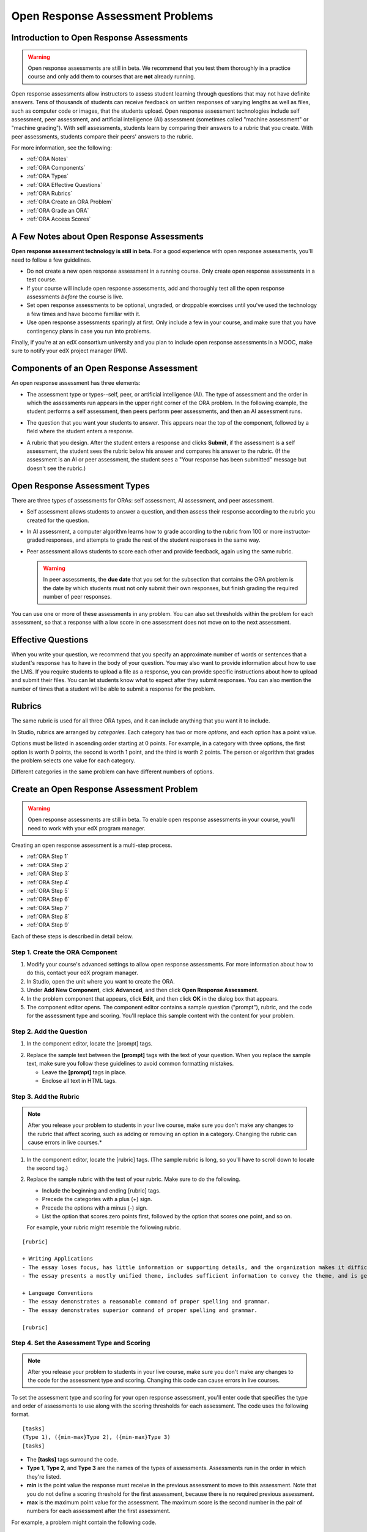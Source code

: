 .. _Open Response Assessment Problems:

Open Response Assessment Problems
---------------------------------

Introduction to Open Response Assessments
~~~~~~~~~~~~~~~~~~~~~~~~~~~~~~~~~~~~~~~~~

.. warning:: Open response assessments are still in beta. We recommend that
          you test them thoroughly in a practice course and only add them to
          courses that are **not** already running.

Open response assessments allow instructors to assess student learning
through questions that may not have definite answers. Tens of thousands
of students can receive feedback on written responses of varying lengths
as well as files, such as computer code or images, that the students
upload. Open response assessment technologies include self assessment,
peer assessment, and artificial intelligence (AI) assessment (sometimes
called "machine assessment" or "machine grading"). With self
assessments, students learn by comparing their answers to a rubric that
you create. With peer assessments, students compare their peers' answers
to the rubric.

For more information, see the following:

* :ref:`ORA Notes`
* :ref:`ORA Components`
* :ref:`ORA Types`
* :ref:`ORA Effective Questions`
* :ref:`ORA Rubrics`
* :ref:`ORA Create an ORA Problem`
* :ref:`ORA Grade an ORA`
* :ref:`ORA Access Scores`

.. _ORA Notes:

A Few Notes about Open Response Assessments
~~~~~~~~~~~~~~~~~~~~~~~~~~~~~~~~~~~~~~~~~~~

**Open response assessment technology is still in beta.** For a good
experience with open response assessments, you'll need to follow a few
guidelines.

-  Do not create a new open response assessment in a running course.
   Only create open response assessments in a test course.
-  If your course will include open response assessments, add and
   thoroughly test all the open response assessments *before* the course
   is live.
-  Set open response assessments to be optional, ungraded, or droppable
   exercises until you've used the technology a few times and have
   become familiar with it.
-  Use open response assessments sparingly at first. Only include a few
   in your course, and make sure that you have contingency plans in case
   you run into problems.

Finally, if you're at an edX consortium university and you plan to
include open response assessments in a MOOC, make sure to notify your
edX project manager (PM).

.. _ORA Components:

Components of an Open Response Assessment
~~~~~~~~~~~~~~~~~~~~~~~~~~~~~~~~~~~~~~~~~

An open response assessment has three elements:

-  The assessment type or types--self, peer, or artificial intelligence
   (AI). The type of assessment and the order in which the assessments
   run appears in the upper right corner of the ORA problem. In the
   following example, the student performs a self assessment, then peers
   perform peer assessments, and then an AI assessment runs.

   .. image:: ../Images/CITL_AssmtTypes.png
      :alt: Image of ORA with assessment types circled

-  The question that you want your students to answer. This appears near
   the top of the component, followed by a field where the student
   enters a response.

   .. image:: ../Images/CITLsample.png
      :alt: Image of ORA question

-  A rubric that you design. After the student enters a response and
   clicks **Submit**, if the assessment is a self assessment, the
   student sees the rubric below his answer and compares his answer to
   the rubric. (If the assessment is an AI or peer assessment, the
   student sees a "Your response has been submitted" message but doesn't
   see the rubric.)

   .. image:: ../Images/CITL_SA_Rubric.png
      :alt: Image of ORA with rubric showing below the student's response

.. _ORA Types:

Open Response Assessment Types
~~~~~~~~~~~~~~~~~~~~~~~~~~~~~~

There are three types of assessments for ORAs: self assessment, AI
assessment, and peer assessment.

-  Self assessment allows students to answer a question, and then assess
   their response according to the rubric you created for the question.
-  In AI assessment, a computer algorithm learns how to grade according
   to the rubric from 100 or more instructor-graded responses, and
   attempts to grade the rest of the student responses in the same way.
-  Peer assessment allows students to score each other and provide
   feedback, again using the same rubric.

   .. warning:: In peer assessments, the **due date** that you set for the subsection that contains the ORA problem is the date by which students must not only submit their own responses, but finish grading the required number of peer responses.

You can use one or more of these assessments in any problem. You can
also set thresholds within the problem for each assessment, so that a
response with a low score in one assessment does not move on to the next
assessment.

.. _ORA Effective Questions:

Effective Questions
~~~~~~~~~~~~~~~~~~~

When you write your question, we recommend that you specify an
approximate number of words or sentences that a student's response has
to have in the body of your question. You may also want to provide
information about how to use the LMS. If you require students to upload
a file as a response, you can provide specific instructions about how to
upload and submit their files. You can let students know what to expect
after they submit responses. You can also mention the number of times
that a student will be able to submit a response for the problem.

.. _ORA Rubrics:

Rubrics
~~~~~~~

The same rubric is used for all three ORA types, and it can include
anything that you want it to include.

In Studio, rubrics are arranged by *categories*. Each category has two
or more *options*, and each option has a point value.

Options must be listed in ascending order starting at 0 points. For
example, in a category with three options, the first option is worth 0
points, the second is worth 1 point, and the third is worth 2 points.
The person or algorithm that grades the problem selects one value for
each category.

Different categories in the same problem can have different numbers of
options.

.. _ORA Create an ORA Problem:

Create an Open Response Assessment Problem
~~~~~~~~~~~~~~~~~~~~~~~~~~~~~~~~~~~~~~~~~~

.. warning:: Open response assessments are still in beta. To enable open response assessments in your course, you'll need to work with your edX program manager.

Creating an open response assessment is a multi-step process.

* :ref:`ORA Step 1`
* :ref:`ORA Step 2`
* :ref:`ORA Step 3`
* :ref:`ORA Step 4`
* :ref:`ORA Step 5`
* :ref:`ORA Step 6`
* :ref:`ORA Step 7`
* :ref:`ORA Step 8`
* :ref:`ORA Step 9`

Each of these steps is described in detail below.

.. _ORA Step 1:

Step 1. Create the ORA Component
^^^^^^^^^^^^^^^^^^^^^^^^^^^^^^^^

#. Modify your course's advanced settings to allow open response assessments. For more information about how to do this, contact your edX program manager.
#. In Studio, open the unit where you want to create the ORA.
#. Under **Add New Component**, click **Advanced**, and then click
   **Open Response Assessment**.
#. In the problem component that appears, click **Edit**, and then click
   **OK** in the dialog box that appears.
#. The component editor opens. The component editor contains a sample
   question ("prompt"), rubric, and the code for the assessment type and
   scoring. You'll replace this sample content with the content for your
   problem. 
 
.. image:: ../Images/ORAComponentEditor.png
   :alt: Image of component editor with prompt, rubric, and assessment type highlighted
  
.. _ORA Step 2:

Step 2. Add the Question
^^^^^^^^^^^^^^^^^^^^^^^^

#. In the component editor, locate the [prompt] tags.

.. image:: ../Images/ORA_Prompt.png
      :alt: Image of component editor with prompt text highlighted

2. Replace the sample text between the **[prompt]** tags with the text of
   your question. When you replace the sample text, make sure you follow
   these guidelines to avoid common formatting mistakes.

   -  Leave the **[prompt]** tags in place.
   -  Enclose all text in HTML tags.

.. _ORA Step 3:

Step 3. Add the Rubric
^^^^^^^^^^^^^^^^^^^^^^^^

.. note:: After you release your problem to students in your live course, make sure
          you don't make any changes to the rubric that affect scoring, such as adding or removing an option
          in a category. Changing the rubric can cause errors in live courses.*

#. In the component editor, locate the [rubric] tags. (The sample rubric
   is long, so you'll have to scroll down to locate the second tag.)

.. image:: ../Images/ORA_Rubric.png
      :alt: Image of component editor with rubric text highlighted

2. Replace the sample rubric with the text of your rubric. Make sure to
   do the following.

   -  Include the beginning and ending [rubric] tags.
   -  Precede the categories with a plus (+) sign.
   -  Precede the options with a minus (-) sign.
   -  List the option that scores zero points first, followed by the option that scores one point, and so on.

   For example, your rubric might resemble the following rubric.

::

    [rubric]

    + Writing Applications
    - The essay loses focus, has little information or supporting details, and the organization makes it difficult to follow.
    - The essay presents a mostly unified theme, includes sufficient information to convey the theme, and is generally organized well.

    + Language Conventions 
    - The essay demonstrates a reasonable command of proper spelling and grammar. 
    - The essay demonstrates superior command of proper spelling and grammar.

    [rubric]

.. _ORA Step 4:

Step 4. Set the Assessment Type and Scoring
^^^^^^^^^^^^^^^^^^^^^^^^^^^^^^^^^^^^^^^^^^^^

.. note:: After you release your problem to students in your live course, make sure
          you don't make any changes to the code for the assessment type and scoring. Changing 
          this code can cause errors in live courses.

To set the assessment type and scoring for your open response assessment, you'll 
enter code that specifies the type and order of assessments to use along with 
the scoring thresholds for each assessment. The code uses the following format.

::

    [tasks]
    (Type 1), ({min-max}Type 2), ({min-max}Type 3)
    [tasks] 

-  The **[tasks]** tags surround the code.
-  **Type 1**, **Type 2**, and **Type 3** are the names of the types of
   assessments. Assessments run in the order in which they're listed.
-  **min** is the point value the response must receive in the previous
   assessment to move to this assessment. Note that you do not define a
   scoring threshold for the first assessment, because there is no
   required previous assessment.
-  **max** is the maximum point value for the assessment. The maximum
   score is the second number in the pair of numbers for each assessment
   after the first assessment.

For example, a problem might contain the following code.

::

    [tasks]
    (Self), ({5-7}Peer), ({4-7}AI)
    [tasks]

The problem that includes this code has the following characteristics.

-  The problem has a self assessment, a peer assessment, and then an AI
   assessment.
-  The maximum score for the problem is 7.
-  To advance to the peer assessment, the response must have a self
   assessment score of 5 or greater.
-  To advance to the AI assessment, the response must have a peer
   assessment score of 4 or greater.

.. note:: If a response's score isn't high enough for the response to move to the next
          assessment, 

Set the Assessment Type and Scoring
###################################

#. In the component editor, locate the [tasks] tags.

.. image:: ../Images/ORA_Tasks.png
       :alt: Image of component editor with tasks tags and text highlighted

#. Replace the sample code with the code for your problem.

.. _ORA Step 5:

Step 5. Set the Problem Name
^^^^^^^^^^^^^^^^^^^^^^^^^^^^

.. note::   After you release your problem to students in your live course, make sure
            you don't change the name of the problem. Changing the display name when the problem
            is live can cause a loss of student data.

            You can change the display name of a problem while you're still testing the problem.
            However, note that all the test responses and scores associated with the problem 
            will be lost when you change the name. To update the problem name on the 
            instructor dashboard, submit a new test response to the problem.

The name of the problem appears as a heading above the problem in the
courseware. It also appears in the list of problems on the **Staff
Grading** page.

.. image:: ../Images/ORA_ProblemName1.png
   :alt: Image of Staff Grading page with a problem name circled

To change the name:

#. In the upper-right corner of the component editor, click
   **Settings**.

#. In the **Display Name** field, replace **Open Response Assessment**
   with the name of your problem.

.. _ORA Step 6:

Step 6. Set Other Options
^^^^^^^^^^^^^^^^^^^^^^^^^

If you want to change the problem settings, which include the number of
responses a student has to peer grade and whether students can upload
files as part of their response, click the **Settings** tab, and then
specify the options that you want.

.. image:: ../Images/ORA_Settings.png
   :alt: Image of component editor with Settings tab selected

Open response assessments include the following settings.

+---------------------------------------------+--------------------------------------------------------------------+
| **Allow "overgrading" of peer submissions** | This setting applies only to peer grading. If all of the responses |
|                                             | for a question have been graded, the instructor can allow          |
|                                             | additional students to grade responses that were previously        |
|                                             | graded. This can be helpful if an instructor feels that peer       |
|                                             | grading has helped students learn, or if some students haven't     |
|                                             | graded the required number of responses yet, but all available     |
|                                             | responses have been graded.                                        |
+---------------------------------------------+--------------------------------------------------------------------+
| **Allow File Uploads**                      | This setting specifies whether a student can upload a file, such   |
|                                             | as an image file or a code file, as a response. Files can be of    |
|                                             | any type.                                                          |
+---------------------------------------------+--------------------------------------------------------------------+
| **Disable Quality Filter**                  | This setting applies to peer grading and AI grading. When the      |
|                                             | quality filter is disabled (when this value is set to True),       |
|                                             | Studio allows submissions that are of "poor quality" (such as      |
|                                             | responses that are very short or that have many spelling or        |
|                                             | grammatical errors) to be peer graded. For example, you may        |
|                                             | disable the quality filter if you want students to include URLs to |
|                                             | external content - otherwise Studio sees a URL, which may contain a|
|                                             | long string of seemingly random characters, as a misspelled word.  |
|                                             | When the quality filter is enabled (when this value is set to      |
|                                             | False), Studio does not allow poor-quality submissions to be peer  |
|                                             | graded.                                                            |
+---------------------------------------------+--------------------------------------------------------------------+
| **Display Name**                            | This name appears in two places in the LMS: in the course ribbon   |
|                                             | at the top of the page and above the exercise.                     |
+---------------------------------------------+--------------------------------------------------------------------+
| **Graded**                                  | This setting specifies whether the problem counts toward a         |
|                                             | student's grade. By default, if a subsection is set as a graded    |
|                                             | assignment, each problem in that subsection is graded. However, if |
|                                             | a subsection is set as a graded assignment, and you want this      |
|                                             | problem to be a "test" problem that doesn't count toward a         |
|                                             | student's grade, you can change this setting to **False**.         |
+---------------------------------------------+--------------------------------------------------------------------+
| **Maximum Attempts**                        | This setting specifies the number of times the student can try to  |
|                                             | answer the problem. Note that each time a student answers a        |
|                                             | problem, the student's response is graded separately. If a student |
|                                             | submits two responses to a peer-assessed problem (for example, by  |
|                                             | using the **New Submission** button after her first response       |
|                                             | receives a bad grade or because she wants to change her original   |
|                                             | response), and the problem requires three peer graders, three      |
|                                             | separate peer graders will have to grade each of the student's two |
|                                             | responses. We thus recommend keeping the maximum number of         |
|                                             | attempts for each question low.                                    |
+---------------------------------------------+--------------------------------------------------------------------+
| **Maximum Peer Grading Calibrations**       | This setting applies only to peer grading. You can set the maximum |
|                                             | number of responses a student has to "practice grade" before the   |
|                                             | student can start grading other students' responses. The default   |
|                                             | value is 6, but you can set this value to any number from 1 to 20. |
|                                             | This value must be greater than or equal to the value set for      |
|                                             | **Minimum Peer Grading Calibrations**.                             |
+---------------------------------------------+--------------------------------------------------------------------+
| **Minimum Peer Grading Calibrations**       | This setting applies only to peer grading. You can set the minimum |
|                                             | number of responses a student has to "practice grade" before the   |
|                                             | student can start grading other students' responses. The default   |
|                                             | value is 3, but you can set this value to any number from 1 to 20. |
|                                             | This value must be less than or equal to the value set for         |
|                                             | **Maximum Peer Grading Calibrations**.                             |
+---------------------------------------------+--------------------------------------------------------------------+
| **Peer Graders per Response**               | This setting applies only to peer grading. This setting specifies  |
|                                             | the number of times a response must be graded before the score and |
|                                             | feedback are available to the student who submitted the response.  |
+---------------------------------------------+--------------------------------------------------------------------+
| **Peer Track Changes**                      | This setting is new and still under development. This setting      |
|                                             | applies only to peer grading. When this setting is enabled (set to |
|                                             | **True**), peer graders can make inline changes to the responses   |
|                                             | they're grading. These changes are visible to the student who      |
|                                             | submitted the response, along with the rubric and comments for the |
|                                             | problem.                                                           |
+---------------------------------------------+--------------------------------------------------------------------+
| **Problem Weight**                          | This setting specifies the number of points the problem is worth.  |
|                                             | By default, each problem is worth one point.                       |
|                                             |                                                                    |
|                                             | **Note** *Every problem must have a problem weight of at least     |
|                                             | one point. Problems that have a problem weight of zero points      |
|                                             | don't appear on the instructor dashboard.*                         |
+---------------------------------------------+--------------------------------------------------------------------+
| **Required Peer Grading**                   | This setting specifies the number of responses that each student   |
|                                             | who submits a response has to grade before the student receives a  |
|                                             | grade for her response. This value can be the same as the value    |
|                                             | for the **Peer Graders per Response** setting, but we recommend    |
|                                             | that you set this value higher than the **Peer Graders per         |
|                                             | Response** setting to make sure that every student's work is       |
|                                             | graded. (If no responses remain to be graded, but a student still  |
|                                             | needs to grade responses, you can set the **Allow "overgrading" of |
|                                             | peer submissions** setting to allow more students to grade         |
|                                             | previously graded responses.)                                      |
+---------------------------------------------+--------------------------------------------------------------------+

.. _ORA Step 7:

Step 7. Save the Problem
^^^^^^^^^^^^^^^^^^^^^^^^

-  After you have created the prompt and the rubric, set the assessment
   type and scoring, changed the name of the problem, and specified any
   additional settings, click **Save**.

   The component appears in Studio. In the upper right corner, you can
   see the type of assessments that you have set for this problem.

   .. image:: ../Images/ORA_Component.png
      :alt: Image of ORA component with assessment types circled

.. _ORA Step 8:

Step 8. Add the Peer Grading Interface (for peer assessments only)
^^^^^^^^^^^^^^^^^^^^^^^^^^^^^^^^^^^^^^^^^^^^^^^^^^^^^^^^^^^^^^^^^^

You can add just one peer grading interface for the whole course, or you
can add a separate peer grading interface for each individual problem.

.. warning:: In peer assessments, the **due date** that you set for the subsection that contains the ORA problem is the date by which students must not only submit their own responses, but finish grading the required number of peer responses.

.. _ORA Add a Single PGI:

Add a Single Peer Grading Interface for the Course
##################################################

When you add just one peer grading interface for the entire course, we
recommend that you create that peer grading interface in its own section
so that students can find it easily. Students will be able to access all
the ORA problems for the course through this peer grading interface.

#. Create a new section, subsection, and unit. You can use any names
   that you want. One course used "Peer Grading Interface" for all
   three.
#. Under **Add New Component** in the new unit, click **Advanced**, and
   then click **Peer Grading Interface**.

   A new Peer Grading Interface component appears.

#. To see the peer grading interface in the course, set the visibility
   of the unit to **Public**, and then click **View Live**.

   The **Peer Grading** page opens.

   .. image:: ../Images/PGI_Single.png
      :alt: Image of LMS open to the Peer Grading page for the course

   When students submit responses for peer assessments in your course,
   the names of the problems appear in this interface.

.. _ORA Add an Individual PGI:

Add the Peer Grading Interface to an Individual Problem
#######################################################

When you add a peer grading interface for an individual problem, you
must add the identifier for the problem to that peer grading interface.
If you don't add the identifier, the interface will show all of the peer
assessments in the course.

Note that the peer grading interface doesn't have to appear under the
problem you want it to be associated with. As long as you've added the
identifier of the problem, the peer grading interface will be associated
with the problem, even if you include the peer grading interface in a
later unit (for example, if you want the problem to be due after a
week).

#. Open the unit that contains the ORA.
#. If the visibility of the unit is set to Public, click **View Live**.
   If the visibility is set to Private, click **Preview**. The unit
   opens in the LMS in a new tab. Make sure you're in Staff view rather
   than Student view.
#. Scroll down to the bottom of the ORA, and then click **Staff Debug
   Info**.
#. In the page that opens, locate the string of alphanumeric characters
   to the right of the word **location**. Press CTRL+C to copy this
   string, starting with **i4x**.

   .. image:: ../Images/PA_StaffDebug_Location.png
      :alt: Image of Staff Debug screen with ORA problem location circled 

5. Switch back to the unit in Studio. If the visibility of the unit is
   set to **Public**, change the visibility to **Private**.
#. Scroll to the bottom of the unit, click **Advanced** under **Add New
   Component**, and then click **Peer Grading Interface**.
#. On the Peer Grading Interface component that opens, click **Edit**.
#. In the Peer Grading Interface component editor, click **Settings**.
#. In the **Link to Problem Location** field, paste the string of
   alphanumeric characters that you copied in step 4. Then, change the
   **Show Single Problem** setting to **True**.

   .. image:: ../Images/PGI_CompEditor_Settings.png

#. Click **Save** to close the component editor.

.. _ORA Step 9:

Step 9. Test the Problem
^^^^^^^^^^^^^^^^^^^^^^^^

Test your problem by adding and grading a response.

#. In Studio, open the unit that contains your ORA problem.
#. Under **Unit Settings**, change the **Visibility** setting to
   **Public**, and then click **View Live**.

   When you click **View Live**, the unit opens in the LMS in a new tab.

3. In the LMS, locate your ORA question, and then type your response in
   the Response field under the question.

   .. image:: ../Images/ThreeAssmts_NoResponse.png

   Note that when you view your ORA problem in the LMS as an instructor,
   you see the following message below the problem. This message never
   appears to students.

   .. image:: ../Images/ORA_DuplicateWarning.png

4. Test the problem to make sure that it works as expected.

To test your open response assessment, you may want to sign into your
course as a student, using an account that's different from the account
that you use as an instructor.

-  If you want to keep your course open as an instructor when you sign
   in as a student, either open a window in Incognito Mode in Firefox or
   Chrome or use a different browser to access your course. For example,
   if you used Firefox to create the course, use Chrome when you sign in
   as a student.
-  If you don't need to keep your course open, sign out of your course,
   and then sign back in using a different account. Note that if you do
   this, you can't make changes to your course without signing out and
   signing back in as an instructor.

When you test your problem, you may want to submit test responses that contain little
text, random characters, or other content that doesn't resemble the responses that you
expect from your students. Open response assessments include a quality filter that
prevents instructors and other students from seeing these "low-quality" responses. 
This quality filter is enabled by default. If you want to see all of your test 
responses, including the "low-quality" responses, disable the quality filter. 

To disable the quality filter, open the problem component, click the **Settings** tab,
and then set the **Disable Quality Filter** setting to **True**.

.. _ORA Grade an ORA:

Grade an Open Response Assessment Problem
~~~~~~~~~~~~~~~~~~~~~~~~~~~~~~~~~~~~~~~~~

You'll grade student responses to both AI assessments and peer
assessments from the **Staff Grading** page in the LMS. Take a moment to
familiarize yourself with the features of this page.

The Staff Grading Page
^^^^^^^^^^^^^^^^^^^^^^^

When a response is available for you to grade, a yellow exclamation mark
appears next to **Open Ended Panel** at the top of the screen.

.. image:: ../Images/OpenEndedPanel.png

To access the **Staff Grading** page, click **Open Ended Panel**.

When the **Open Ended Console** page opens, click **Staff Grading**.
Notice the **New submissions to grade** notification.

.. image:: ../Images/OpenEndedConsole_NewSubmissions.png

When the **Staff Grading** page opens, information about your open
response assessment appears in several columns.

.. image:: ../Images/ProblemList-DemoCourse.png

+----------------------------------------------------+--------------------------------------------------------------------+
| **Problem Name**                                   | The name of the problem. Click the name of the problem to open it. |
|                                                    | Problems in your course do not appear under **Problem Name** on    |
|                                                    | the **Staff Grading** page until at least one response to the      |
|                                                    | problem has been submitted and is available to grade.              |
+----------------------------------------------------+--------------------------------------------------------------------+
| **Graded**                                         | The number of responses for that problem that you have already     |
|                                                    | graded. Even if the AI algorithm has graded all available          |
|                                                    | responses, you can still grade the responses that the algorithm    |
|                                                    | designates as low-confidence responses by clicking the problem     |
|                                                    | name in the list.                                                  |
+----------------------------------------------------+--------------------------------------------------------------------+
| **Available to grade**                             | The total number of ungraded student submissions.                  |
+----------------------------------------------------+--------------------------------------------------------------------+
| **Required**                                       | The number of responses remaining to be graded to train the        |
|                                                    | algorithm for AI or to calibrate the responses for peer grading.   |
|                                                    | If your open response assessment calls for both AI and peer        |
|                                                    | assessment, the 20 responses that you grade for the peer           |
|                                                    | assessment count toward the 100 responses for the AI assessment.   |
+----------------------------------------------------+--------------------------------------------------------------------+
| **Progress**                                       | A visual indication of your progress through the grading process.  |
+----------------------------------------------------+--------------------------------------------------------------------+

Grade Responses
^^^^^^^^^^^^^^^

.. warning:: In peer assessments, the **due date** that you set for the subsection that contains the ORA problem is the date by which students must not only submit their own responses, but finish grading the required number of peer responses.

#. Go to the **Staff Grading** page.
#. Under **Problem Name**, click the name of the problem that you want.

   When the problem opens, the information about the number of responses
   that are still available to grade, that have been graded, and that an
   instructor is required to grade appears under the problem name. You
   can also find out about the AI algorithm's error rate. The error rate
   is a calculation of the difference between the scores that AI
   algorithm provides and the scores that the instructor provides.

.. image:: ../Images/ResponseToGrade.png

3. In the rubric below the response, select the option that best
   describes the response.
#. If applicable, add additional feedback.

   -  You can provide comments for the student in the **Written Feedback** field.
   -  If you do not feel that you can grade the response (for example,
      if you're a member of course staff but you would rather have the
      instructor grade the response), you can click **Skip** to skip it.
   -  If the response contains inappropriate content, you can select the
      **Flag as inappropriate content for later review** check box.
      Flagged content is accessed on the **Staff Grading** page. If
      necessary, course staff can ban a student from peer grading.

.. image:: ../Images/AdditionalFeedback.png

5. When you are done grading the response, click **Submit**.

When your course is running, another response opens automatically after
you grade the first response, and a message appears at the top of the
page.

.. image:: ../Images/FetchingNextSubmission.png

After you've graded all responses for this problem, **No more
submissions to grade** appears on the page.

.. image:: ../Images/NoMoreSubmissions.png

Click **Back to problem list** to return to the list of problems. You
can also wait for a few minutes and click **Re-check for submissions**
to see if any other students have submitted responses.

.. note:: After you've graded enough responses for AI assessments to start, the number
          of responses in the **Available to grade** column decreases rapidly as
          the algorithm grades responses and returns them to your students in just 
          a few seconds. No student data is lost. 

.. note:: When a response opens for you to grade, it leaves the current "grading pool" 
          that other instructors or students are grading from, which prevents other 
          instructors or students from grading the response while you are working on 
          it. If you do not submit a score for this response within 30 minutes, 
          the response returns to the grading pool (so that it again becomes available 
          for others to grade), even if you still have the response open on your screen.
 
          If the response returns to the grading pool (because the 30 minutes have passed), 
          but the response is still open on your screen, you can still submit feedback for 
          that response. If another instructor or student grades the response after it returns to the 
          grading pool but before you submit your feedback, the response receives two grades.
 
          If you click your browser's **Back** button to return to the problem list before you 
          click **Submit** to submit your feedback for a response, the response stays outside 
          the grading pool until 30 minutes have passed. When the response returns to the 
          grading pool, you can grade it. 

.. _ORA Access Scores:

Access Scores and Feedback
~~~~~~~~~~~~~~~~~~~~~~~~~~

Scoring
^^^^^^^

Scores for open response assessment problems that have more than one assessment type are not cumulative. That is, if a problem has a value of 10 points and it contains both a self assessment and an AI assessment, the total score is out of 10 points rather than 20.

The final score for an open response assessment is the score that the response receives in the last assessment that it undergoes. If a response doesn't score high enough to move to another assessment, the final score is the score that the response receives in the last assessment that it qualifies for. 

In peer assessment, the final score is the median of the scores that the response receives from each peer grader.

For example:

A 20-point problem includes self assessment, peer assessment, and AI assessment. To move from self assessment to peer assessment, the response must score 10 points. To move from peer assessment to AI assessment, the response must score 12 points.

* Student A gives himself 9 points in the self assessment. Because the minimum score to move from self assessment to peer assessment is 10, the response cannot continue to peer assessment. Student A's final score is 9 out of 20.

* Student B gives herself 16 points in the self assessment. In the peer assessment, the response receives scores of 14, 11, and 10. Because the median is 11, the response cannot continue to AI assessment. Student B's final score is 11 out of 20.

* Student C gives herself 17 points in the self assessment. In the peer assessment, the response receives scores of 10, 18, and 14. Because the median is 14, the response moves to AI assessment. AI assessment gives the response a score of 16. Student C's final score is 16 out of 20.


Note that if the same 20-point problem changes the assessment order, the student's final score may be different. For example, suppose the assessment order for the above example changes to self assessment, then AI assessment, and then peer assessment. To move from self assessment to AI assessment, the response must score 10 points. To move from AI assessment to peer assessment, the response must score 12 points.

* Student D gives himself 17 points in the self assessment. AI assessment gives the response a score of 16. In the peer assessment, the response receives scores of 10, 18, and 14; the median is 14. Student D's final score is 14 out of 20.

.. note:: Because the assessment order can affect a student's final score, we recommend that you specify peer assessments as the last assessments for ORA problems. If the last assessment is a self assessment, the student can award herself full points for a response, even if the response received low grades from the AI and peer assessments.


Accessing Scores
^^^^^^^^^^^^^^^^

You access your scores for your responses to AI and peer assessment problems through the **Open Ended Console** page.

#. From any page in the LMS, click the **Open Ended Panel** tab at the
   top of the page.

.. image:: ../Images/OpenEndedPanel.png

2. On the **Open Ended Console** page, click **Problems You Have
   Submitted**.

.. image:: ../Images/ProblemsYouHaveSubmitted.png

3. On the **Open Ended Problems** page, check the **Status** column to
   see whether your responses have been graded.
#. When grading for a problem has been finished, click the name of a
   problem in the list to see your score for that problem. When you
   click the name of the problem, the problem opens in the courseware.

For both AI and peer assessments, the score appears below your response
in an abbreviated version of the rubric. For peer assessments, you can
also see the written feedback that your response received from different
graders.

**Graded AI Assessment**

.. image:: ../Images/AI_ScoredResponse.png

**Graded Peer Assessment**

.. image:: ../Images/Peer_ScoredResponse.png

If you want to see the full rubric for either an AI or peer assessment,
click **Toggle Full Rubric**.

.. note:: For a peer assessment, if you haven't yet graded enough
          problems to see your score, you receive a message that lets you know how
          many problems you still need to grade.

.. image:: ../Images/FeedbackNotAvailable.png
